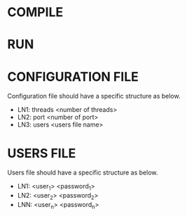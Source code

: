 * COMPILE
* RUN
* CONFIGURATION FILE
  Configuration file should have a specific structure as below.
  - LN1: threads <number of threads>
  - LN2: port <number of port>
  - LN3: users <users file name>
* USERS FILE
  Users file should have a specific structure as below.
  - LN1: <user_1> <password_1>
  - LN2: <user_2> <password_2>
  - LNN: <user_n> <password_n>
